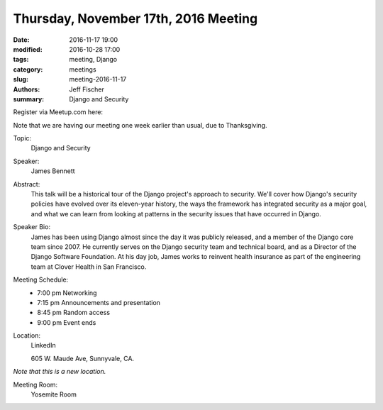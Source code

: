 Thursday, November 17th, 2016 Meeting
######################################

:date: 2016-11-17 19:00
:modified: 2016-10-28 17:00
:tags: meeting, Django
:category: meetings
:slug: meeting-2016-11-17
:authors: Jeff Fischer
:summary: Django and Security


Register via Meetup.com here:

.. raw:: html

  <a href="https://www.meetup.com/BAyPIGgies/events/232817003/" data-event="232817003" class="mu-rsvp-btn">RSVP</a>


Note that we are having our meeting one week earlier than usual, due to Thanksgiving.

Topic:
  Django and Security

Speaker:
  James Bennett


Abstract:
 This talk will be a historical tour of the Django project's approach to security. We'll cover how Django's security policies have evolved over its eleven-year history, the ways the framework has integrated security as a major goal, and what we can learn from looking at patterns in the security issues that have occurred in Django. 


Speaker Bio:
 James has been using Django almost since the day it was publicly released, and a member of the Django core team since 2007. He currently serves on the Django security team and technical board, and as a Director of the Django Software Foundation. At his day job, James works to reinvent health insurance as part of the engineering team at Clover Health in San Francisco. 


Meeting Schedule:
  * 7:00 pm Networking
  * 7:15 pm Announcements and presentation
  * 8:45 pm Random access
  * 9:00 pm Event ends


Location:
  LinkedIn

  605 W. Maude Ave, Sunnyvale, CA.

*Note that this is a new location.*


Meeting Room:
  Yosemite Room


.. raw:: html

  <script>!function(d,s,id){var js,fjs=d.getElementsByTagName(s)[0];if(!d.getElementById(id)){js=d.createElement(s); js.id=id;js.async=true;js.src="https://a248.e.akamai.net/secure.meetupstatic.com/s/script/2012676015776998360572/api/mu.btns.js?id=67qg1nm9sqh9jnrrcg2c20t2hm";fjs.parentNode.insertBefore(js,fjs);}}(document,"script","mu-bootjs");</script>


